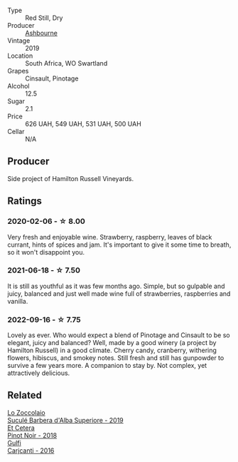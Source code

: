#+attr_html: :class wine-main-image
[[file:/images/94/ec9be5-892e-4b46-92a6-fcc7ff071b0a/2020-02-15-11-42-10-5C82A6B3-81D8-4D59-B9D0-233D0680DC67-1-105-c@512.webp]]

- Type :: Red Still, Dry
- Producer :: [[barberry:/producers/0915152e-292c-4278-9725-312eafd39e84][Ashbourne]]
- Vintage :: 2019
- Location :: South Africa, WO Swartland
- Grapes :: Cinsault, Pinotage
- Alcohol :: 12.5
- Sugar :: 2.1
- Price :: 626 UAH, 549 UAH, 531 UAH, 500 UAH
- Cellar :: N/A

** Producer

Side project of Hamilton Russell Vineyards.

** Ratings

*** 2020-02-06 - ☆ 8.00

Very fresh and enjoyable wine. Strawberry, raspberry, leaves of black currant, hints of spices and jam. It's important to give it some time to breath, so it won't disappoint you.

*** 2021-06-18 - ☆ 7.50

It is still as youthful as it was few months ago. Simple, but so gulpable and juicy, balanced and just well made wine full of strawberries, raspberries and vanilla.

*** 2022-09-16 - ☆ 7.75

Lovely as ever. Who would expect a blend of Pinotage and Cinsault to be so elegant, juicy and balanced? Well, made by a good winery (a project by Hamilton Russell) in a good climate. Cherry candy, cranberry, withering flowers, hibiscus, and smokey notes. Still fresh and still has gunpowder to survive a few years more. A companion to stay by. Not complex, yet attractively delicious.

** Related

#+begin_export html
<div class="flex-container">
  <a class="flex-item flex-item-left" href="/wines/493e1962-0123-40b7-848e-c82389444c42.html">
    <img class="flex-bottle" src="/images/49/3e1962-0123-40b7-848e-c82389444c42/2022-09-14-15-05-54-729A5FDE-173B-4D2B-9D26-5C3C47237997-1-105-c@512.webp"></img>
    <section class="h">Lo Zoccolaio</section>
    <section class="h text-bolder">Suculé Barbera d'Alba Superiore - 2019</section>
  </a>

  <a class="flex-item flex-item-right" href="/wines/8b78bea1-7eb3-4aba-953d-44b164aa164c.html">
    <img class="flex-bottle" src="/images/8b/78bea1-7eb3-4aba-953d-44b164aa164c/2022-09-05-20-36-28-IMG-2001@512.webp"></img>
    <section class="h">Et Cetera</section>
    <section class="h text-bolder">Pinot Noir - 2018</section>
  </a>

  <a class="flex-item flex-item-left" href="/wines/e4e1e99a-534d-4ebf-bf0c-7f7163666a0e.html">
    <img class="flex-bottle" src="/images/e4/e1e99a-534d-4ebf-bf0c-7f7163666a0e/2020-02-09-11-53-41-278D1CE3-750D-4C27-8D51-F45B842E8C43-1-105-c@512.webp"></img>
    <section class="h">Gulfi</section>
    <section class="h text-bolder">Carjcanti - 2016</section>
  </a>

</div>
#+end_export
